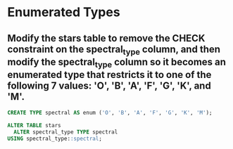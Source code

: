 * Enumerated Types
:PROPERTIES:
:header-args: sql :engine postgresql :dbuser nico :database extrasolar
:END:
** Modify the stars table to remove the CHECK constraint on the spectral_type column, and then modify the spectral_type column so it becomes an enumerated type that restricts it to one of the following 7 values: 'O', 'B', 'A', 'F', 'G', 'K', and 'M'.
#+BEGIN_SRC sql
  CREATE TYPE spectral AS enum ('O', 'B', 'A', 'F', 'G', 'K', 'M');
#+END_SRC

#+RESULTS:
| CREATE TYPE |
|-------------|

#+BEGIN_SRC sql
  ALTER TABLE stars
    ALTER spectral_type TYPE spectral
  USING spectral_type::spectral;
#+END_SRC

#+RESULTS:
| ALTER TABLE |
|-------------|
